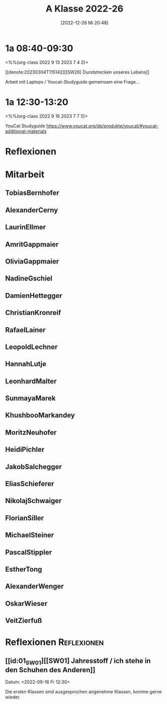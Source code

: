 #+title:      A Klasse 2022-26
#+date:       [2022-12-28 Mi 20:48]
#+filetags:   :1a:Project:
#+identifier: 20221228T204848
#+CATEGORY: golling


* 1a 08:40-09:30
<%%(org-class 2022 9 13 2023 7 4 2)>

[[denote:20230304T115142][[SW26] Durststrecken unseres Lebens]]

Arbeit mit Laptops / Youcat-Studyguide
gemeinsam eine Frage...

* 1a 12:30-13:20
<%%(org-class 2022 9 16 2023 7 7 5)>

YouCat Studyguide
[[https://www.youcat.org/de/produkte/youcat/#youcat-additional-materials]]


* Reflexionen


* 1A [KV Manuela Singer]                                           :noexport:

#+Name: 2021-students
| First     | Last       | Name               | Note | Mitarbeit | Heft | LZK |
|-----------+------------+--------------------+------+-----------+------+-----|
| Tobias    | Bernhofer  | [[TobiasBernhofer][Tobias Bernhofer]]   |    1 |           |      |     |
| Alexander | Cerny      | [[AlexanderCerny][Alexander Cerny]]    |    1 |           |      |     |
| Laurin    | Ellmer     | [[LaurinEllmer][Laurin Ellmer]]      |    1 |           |      |     |
| Amrit     | Gappmaier  | [[AmritGappmaier][Amrit Gappmaier]]    |    1 |           |      |     |
| Olivia    | Gappmaier  | [[OliviaGappmaier][Olivia Gappmaier]]   |    1 |           |      |     |
| Nadine    | Gschiel    | [[NadineGschiel][Nadine Gschiel]]     |    1 |           |      |     |
| Damien    | Hettegger  | [[DamienHettegger][Damien Hettegger]]   |    1 |           |      |     |
| Christian | Kronreif   | [[ChristianKronreif][Christian Kronreif]] |    1 |           |      |     |
| Rafael    | Lainer     | [[RafaelLainer][Rafael Lainer]]      |    1 |           |      |     |
| Leopold   | Lechner    | [[LeopoldLechner][Leopold Lechner]]    |    1 |           |      |     |
| Hannah    | Lutje      | [[HannahLutje][Hannah Lutje]]       |    1 |           |      |     |
| Leonhard  | Malter     | [[LeonhardMalter][Leonhard Malter]]    |    1 |           |      |     |
| Sunmaya   | Marek      | [[SunmayaMarek][Sunmaya Marek]]      |    1 |           |      |     |
| Khushboo  | Markandey  | [[KhushbooMarkandey][Khushboo Markandey]] |    1 |           |      |     |
| Moritz    | Neuhofer   | [[MoritzNeuhofer][Moritz Neuhofer]]    |    1 |           |      |     |
| Heidi     | Pichler    | [[HeidiPichler][Heidi Pichler]]      |    1 |           |      |     |
| Jakob     | Salchegger | [[JakobSalchegger][Jakob Salchegger]]   |    1 |           |      |     |
| Elias     | Schieferer | [[EliasSchieferer][Elias Schieferer]]   |    1 |           |      |     |
| Nikolaj   | Schwaiger  | [[NikolajSchwaiger][Nikolaj Schwaiger]]  |    1 |           |      |     |
| Florian   | Siller     | [[FlorianSiller][Florian Siller]]     |    1 |           |      |     |
| Michael   | Steiner    | [[MichaelSteiner][Michael Steiner]]    |    1 |           |      |     |
| Pascal    | Stippler   | [[PascalStippler][Pascal Stippler]]    |    1 |           |      |     |
| Esther    | Tong       | [[EstherTong][Esther Tong]]        |    1 |           |      |     |
| Alexander | Wenger     | [[AlexanderWenger][Alexander Wenger]]   |    1 |           |      |     |
| Oskar     | Wieser     | [[OskarWieser][Oskar Wieser]]       |    1 |           |      |     |
| Veit      | Zierfuß    | [[VeitZierfuß][Veit Zierfuß]]       |    1 |           |      |     |
#+TBLFM: $4=vmean($5..$>)
#+TBLFM: $3='(concat "[[" $1 $2 "][" $1 " " $2 "]]")
#+TBLFM: $4='(identity remote(2021-22-Mitarbeit,@@#$4))


#+BEGIN_SRC python :var table=2021-students :results output raw
print('* Mitarbeit')
for student in table:
    first = student[0]
    last = student[1]
    email = first + '.' + last + '@golling.schule'
    print('** ' + first + last + '\n\n')
#+END_SRC

#+RESULTS:
* Mitarbeit
** TobiasBernhofer


** AlexanderCerny


** LaurinEllmer


** AmritGappmaier


** OliviaGappmaier


** NadineGschiel


** DamienHettegger


** ChristianKronreif


** RafaelLainer


** LeopoldLechner


** HannahLutje


** LeonhardMalter


** SunmayaMarek


** KhushbooMarkandey


** MoritzNeuhofer


** HeidiPichler


** JakobSalchegger


** EliasSchieferer


** NikolajSchwaiger


** FlorianSiller


** MichaelSteiner


** PascalStippler


** EstherTong


** AlexanderWenger


** OskarWieser


** VeitZierfuß




* Reflexionen                                                   :Reflexionen:

** [[id:01_SW01][[SW01] Jahresstoff / ich stehe in den Schuhen des Anderen]]
Datum: <2022-09-16 Fr 12:30>

Die ersten Klassen sind ausgesprochen angenehme Klassen, komme gerne wieder.

